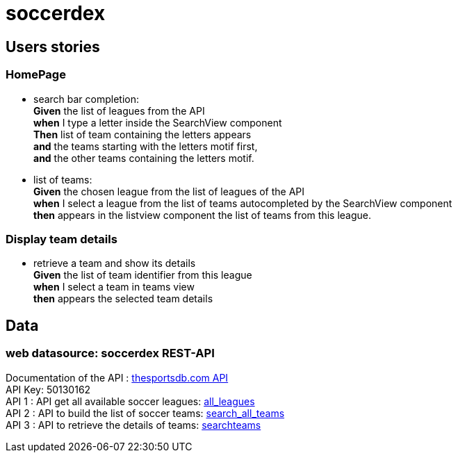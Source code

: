 = soccerdex

== Users stories

=== HomePage

* search bar completion: +
    *Given* the list of leagues from the API +
    *when* I type a letter inside the SearchView component +
    *Then* list of team containing the letters appears +
    *and* the teams starting with the letters motif first, +
    *and* the other teams containing the letters motif. +


* list of teams: +
    *Given* the chosen league from the list of leagues of the API +
    *when* I select a league from the list of teams autocompleted by the SearchView component +
    *then* appears in the listview component the list of teams from this league. +


=== Display team details

* retrieve a team and show its details +
    *Given* the list of team identifier from this league +
    *when* I select a team in teams view +
    *then* appears the selected team details +



== Data

=== web datasource: soccerdex REST-API
Documentation of the API : https://www.thesportsdb.com/api.php[thesportsdb.com API] +
API Key: 50130162 +
API 1 : API get all available soccer leagues:
https://www.thesportsdb.com/api/v1/json/50130162/all_leagues.php[all_leagues] +
API 2 : API to build the list of soccer teams:
https://www.thesportsdb.com/api/v1/json/50130162/search_all_teams.php?l=French%20Ligue%201[search_all_teams] +
API 3 : API to retrieve the details of teams:
https://www.thesportsdb.com/api/v1/json/50130162/searchteams.php?t=Paris%20SG[searchteams]
